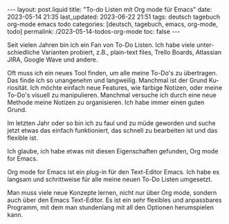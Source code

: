 #+LANGUAGE: de
#+OPTIONS: toc:nil  broken-links:mark

#+begin_export html
---
layout: post.liquid
title:  "To-do Listen mit Org mode für Emacs"
date: 2023-05-14 21:35
last_updated: 2023-06-22 21:51
tags: deutsch tagebuch org-mode emacs todo
categories: [deutsch, tagebuch, emacs, org-mode, todo]
permalink: /2023-05-14-todos-org-mode
toc: false
---
#+end_export


Seit vielen Jahren bin ich ein Fan von To-Do Listen. Ich habe viele
unterschiedliche Varianten probiert, z.B., plain-text files, Trello
Boards, Atlassian JIRA, Google Wave und andere.

Oft muss ich ein neues Tool finden, um alle meine To-Do's zu
übertragen. Das finde ich so unangenehm und langweilig. Manchmal ist
der Grund Kuriosität. Ich möchte einfach neue Features, wie farbige
Notizen, oder meine To-Do's visuell zu manipulieren. Manchmal
versuche ich durch eine neue Methode meine Notizen zu
organisieren. Ich habe immer einen guten Grund.

Im letzten Jahr oder so bin ich zu faul und zu müde geworden und
suche jetzt etwas das einfach funktioniert, das schnell zu
bearbeiten ist und das flexible ist.

Ich glaube, ich habe etwas mit diesen Eigenschaften gefunden, Org
mode for Emacs.

Org mode for Emacs ist ein plug-in für den Text-Editor Emacs. Ich
habe es langsam und schrittweise für alle meine neuen To-Do Listen
umgesetzt.

Man muss viele neue Konzepte lernen, nicht nur über Org mode,
sondern auch über den Emacs Text-Editor. Es ist ein sehr flexibles
und anpassbares Programm, mit dem man stundenlang mit all den
Optionen herumspielen kann.

  
